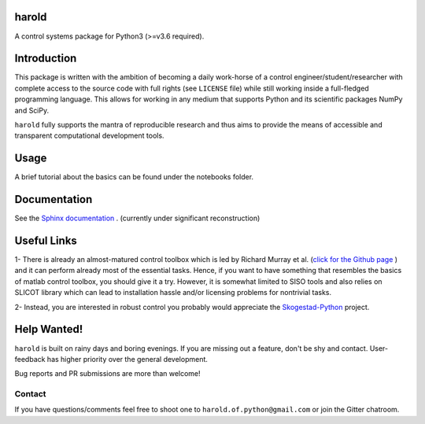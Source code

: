 |Travis-CI| |License| |Join the chat at Gitter| |Coveralls| |ReadTheDocs|

harold
======

A control systems package for Python3 (>=v3.6 required).

Introduction
============

This package is written with the ambition of becoming a daily work-horse of
a control engineer/student/researcher with complete access to the source code
with full rights (see ``LICENSE`` file) while still working inside a
full-fledged programming language. This allows for working in any medium that
supports Python and its scientific packages NumPy and SciPy.

``harold`` fully supports the mantra of reproducible research and thus aims
to provide the means of accessible and transparent computational development
tools.

Usage
=====

A brief tutorial about the basics can be found under the notebooks folder.

Documentation
=============

See the `Sphinx documentation`_ . (currently under significant reconstruction)

Useful Links
============

1- There is already an almost-matured control toolbox which is led by
Richard Murray et al. (`click for the Github page`_ ) and it can perform
already most of the essential tasks. Hence, if you want to have
something that resembles the basics of matlab control toolbox, you should give
it a try. However, it is somewhat limited to SISO tools and also relies on
SLICOT library which can lead to installation hassle and/or licensing
problems for nontrivial tasks.

2- Instead, you are interested in robust control you probably would appreciate
the `Skogestad-Python`_ project.

Help Wanted!
============

``harold`` is built on rainy days and boring evenings. If you are missing out
a feature, don't be shy and contact. User-feedback has higher priority over
the general development.

Bug reports and PR submissions are more than welcome!

Contact
--------

If you have questions/comments feel free to shoot one to
``harold.of.python@gmail.com`` or join the Gitter chatroom.

.. _click for the Github page: https://github.com/python-control/python-control
.. _Sphinx documentation: http://harold.readthedocs.org/en/latest/
.. _Skogestad-Python: https://github.com/alchemyst/Skogestad-Python

.. |License| image:: https://img.shields.io/github/license/mashape/apistatus.svg
   :target: https://github.com/ilayn/harold/blob/master/LICENSE
.. |Join the chat at Gitter| image:: https://badges.gitter.im/Join%20Chat.svg
   :target: https://gitter.im/ilayn/harold?utm_source=badge&utm_medium=badge&utm_campaign=pr-badge&utm_content=badge
.. |Travis-CI| image:: https://travis-ci.org/ilayn/harold.svg?branch=master
    :target: https://travis-ci.org/ilayn/harold
.. |Coveralls| image:: https://coveralls.io/repos/github/ilayn/harold/badge.svg?branch=master
    :target: https://coveralls.io/github/ilayn/harold?branch=master
.. |ReadTheDocs| image:: https://readthedocs.org/projects/harold/badge/?version=latest
    :target: http://harold.readthedocs.io/en/latest/?badge=latest
    :alt: Documentation Status
